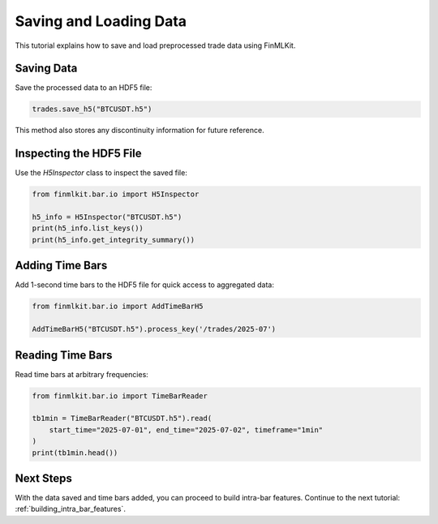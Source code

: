 .. _saving_and_loading_data:

Saving and Loading Data
=======================

This tutorial explains how to save and load preprocessed trade data using FinMLKit.

Saving Data
-----------

Save the processed data to an HDF5 file:

.. code-block:: python

   trades.save_h5("BTCUSDT.h5")

This method also stores any discontinuity information for future reference.

Inspecting the HDF5 File
------------------------

Use the `H5Inspector` class to inspect the saved file:

.. code-block:: python

   from finmlkit.bar.io import H5Inspector

   h5_info = H5Inspector("BTCUSDT.h5")
   print(h5_info.list_keys())
   print(h5_info.get_integrity_summary())

Adding Time Bars
----------------

Add 1-second time bars to the HDF5 file for quick access to aggregated data:

.. code-block:: python

   from finmlkit.bar.io import AddTimeBarH5

   AddTimeBarH5("BTCUSDT.h5").process_key('/trades/2025-07')

Reading Time Bars
-----------------

Read time bars at arbitrary frequencies:

.. code-block:: python

   from finmlkit.bar.io import TimeBarReader

   tb1min = TimeBarReader("BTCUSDT.h5").read(
       start_time="2025-07-01", end_time="2025-07-02", timeframe="1min"
   )
   print(tb1min.head())

Next Steps
----------

With the data saved and time bars added, you can proceed to build intra-bar features. Continue to the next tutorial: :ref:`building_intra_bar_features`.
